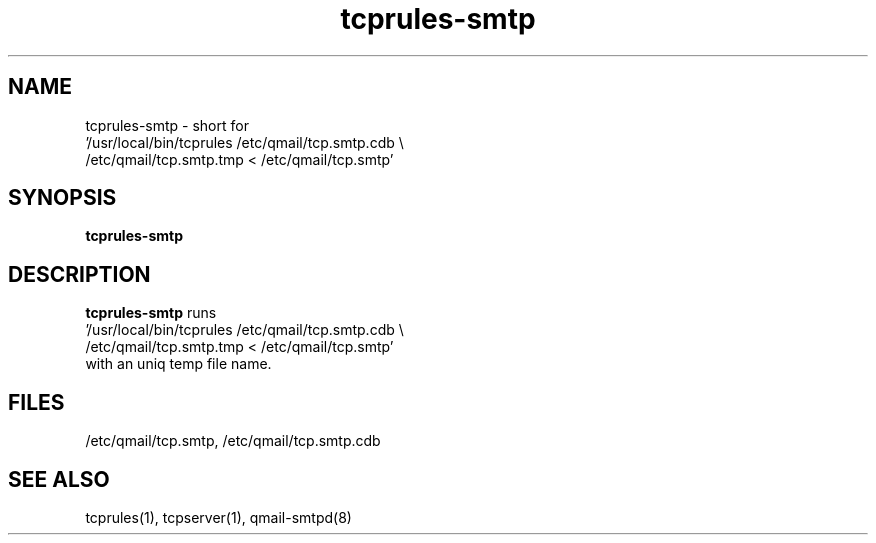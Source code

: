 .TH tcprules-smtp 8
.SH NAME
tcprules-smtp \- short for
  '/usr/local/bin/tcprules /etc/qmail/tcp.smtp.cdb \\
    /etc/qmail/tcp.smtp.tmp < /etc/qmail/tcp.smtp'
.SH SYNOPSIS
.B tcprules-smtp
.SH DESCRIPTION
.B tcprules-smtp
runs
  '/usr/local/bin/tcprules /etc/qmail/tcp.smtp.cdb \\
    /etc/qmail/tcp.smtp.tmp < /etc/qmail/tcp.smtp'
 with an uniq temp file name.
.SH FILES
/etc/qmail/tcp.smtp,
/etc/qmail/tcp.smtp.cdb
.SH SEE ALSO
tcprules(1),
tcpserver(1),
qmail-smtpd(8)
